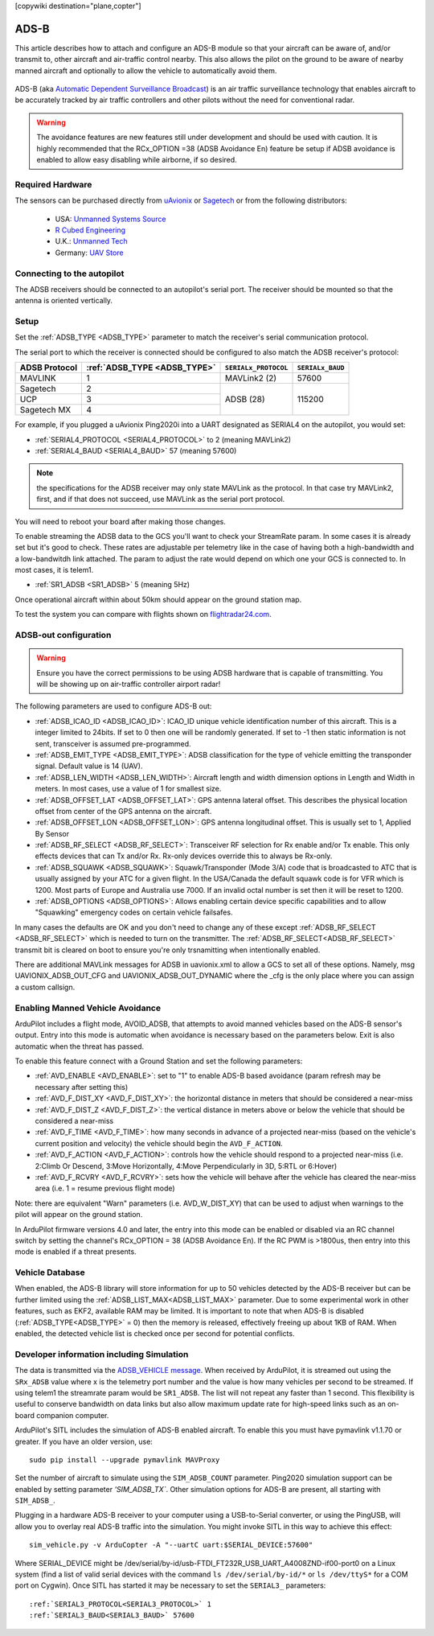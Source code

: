 .. _common-ads-b-receiver:
[copywiki destination="plane,copter"]

=====
ADS-B
=====

This article describes how to attach and configure an ADS-B module so that your aircraft can be aware of, and/or transmit to, other aircraft and air-traffic control nearby. This also allows the pilot on the ground to be aware of nearby manned aircraft and optionally to allow the vehicle to automatically avoid them.

   ..  youtube:: boe-25OI4bM
    :width: 100%

ADS-B (aka `Automatic Dependent Surveillance Broadcast <https://en.wikipedia.org/wiki/Automatic_dependent_surveillance_%E2%80%93_broadcast>`__) is an air traffic surveillance technology that enables aircraft to be accurately tracked by air traffic controllers and other pilots without the need for conventional radar.


.. warning::

   The avoidance features are new features still under development and should be used with caution. It is highly recommended that the RCx_OPTION =38 (ADSB Avoidance En) feature be setup if ADSB avoidance is enabled to allow easy disabling while airborne, if so desired.

Required Hardware
=================

The sensors can be purchased directly from `uAvionix <https://uavionix.com/products/>`__ or `Sagetech <https://sagetech.com/>`__ or from the following distributors:

   -  USA: `Unmanned Systems Source <https://www.unmannedsystemssource.com/shop/atc-devices/pingrx-ads-b-receiver/>`__
   -       `R Cubed Engineering <http://www.rcubedengineering.com/ecommerce/>`__
   -  U.K.: `Unmanned Tech <http://www.unmannedtech.co.uk/>`__
   -  Germany: `UAV Store <http://www.uav-store.de/ads-b-receivers/>`__

Connecting to the autopilot
===========================

.. image:: ../../../images/adsb_and_pixhawk.png
    :target: ../_images/adsb_and_pixhawk.png

The ADSB receivers should be connected to an autopilot's serial port. The receiver should be mounted so that the antenna is oriented
vertically.

Setup
=====

Set the :ref:`ADSB_TYPE <ADSB_TYPE>` parameter to match the receiver's serial communication protocol. 

The serial port to which the receiver is connected should be configured to also match the ADSB receiver's protocol:

+----------------+-----------------------------+---------------------------------+----------------+
|ADSB Protocol   |:ref:`ADSB_TYPE <ADSB_TYPE>` |``SERIALx_PROTOCOL``             |``SERIALx_BAUD``|
+================+=============================+=================================+================+
|MAVLINK         |              1              |     MAVLink2 (2)                |   57600        |
+----------------+-----------------------------+---------------------------------+----------------+
|Sagetech        |              2              |     ADSB (28)                   |    115200      |
+----------------+-----------------------------+                                 +                +
|UCP             |              3              |                                 |                |
+----------------+-----------------------------+                                 +                +
|Sagetech MX     |              4              |                                 |                |
+----------------+-----------------------------+---------------------------------+----------------+


For example, if you plugged a uAvionix Ping2020i into a UART designated as SERIAL4 on the autopilot, you would set:

-  :ref:`SERIAL4_PROTOCOL <SERIAL4_PROTOCOL>` to 2 (meaning MAVLink2)
-  :ref:`SERIAL4_BAUD <SERIAL4_BAUD>` 57 (meaning 57600)

.. note:: the specifications for the ADSB receiver may only state MAVLink as the protocol. In that case try MAVLink2, first, and if that does not succeed, use MAVLink as the serial port protocol.

You will need to reboot your board after making those changes.

To enable streaming the ADSB data to the GCS you'll want to check your StreamRate param. In some cases it is already set but it's good to check. These rates are adjustable per telemetry like in the case of having both a high-bandwidth and a low-bandwitdh link attached. The param to adjust the rate would depend on which one your GCS is connected to. In most cases, it is telem1.

-  :ref:`SR1_ADSB <SR1_ADSB>` 5 (meaning 5Hz)

Once operational aircraft within about 50km should appear on the ground
station map.

.. image:: ../../../images/ADSB_MissionPlanner.jpg
    :target: ../_images/ADSB_MissionPlanner.jpg

To test the system you can compare with flights shown on
`flightradar24.com <https://www.flightradar24.com/>`__.

ADSB-out configuration
======================================

.. warning::

   Ensure you have the correct permissions to be using ADSB hardware that is capable of transmitting. You will be showing up on air-traffic controller airport radar!
   
The following parameters are used to configure ADS-B out:

-  :ref:`ADSB_ICAO_ID <ADSB_ICAO_ID>`: ICAO_ID unique vehicle identification number of this aircraft. This is a integer limited to 24bits. If set to 0 then one will be randomly generated. If set to -1 then static information is not sent, transceiver is assumed pre-programmed.
-  :ref:`ADSB_EMIT_TYPE <ADSB_EMIT_TYPE>`: ADSB classification for the type of vehicle emitting the transponder signal. Default value is 14 (UAV).
-  :ref:`ADSB_LEN_WIDTH <ADSB_LEN_WIDTH>`: Aircraft length and width dimension options in Length and Width in meters. In most cases, use a value of 1 for smallest size.
-  :ref:`ADSB_OFFSET_LAT <ADSB_OFFSET_LAT>`: GPS antenna lateral offset. This describes the physical location offset from center of the GPS antenna on the aircraft.
-  :ref:`ADSB_OFFSET_LON <ADSB_OFFSET_LON>`: GPS antenna longitudinal offset. This is usually set to 1, Applied By Sensor
-  :ref:`ADSB_RF_SELECT <ADSB_RF_SELECT>`: Transceiver RF selection for Rx enable and/or Tx enable. This only effects devices that can Tx and/or Rx. Rx-only devices override this to always be Rx-only.
-  :ref:`ADSB_SQUAWK <ADSB_SQUAWK>`: Squawk/Transponder (Mode 3/A) code that is broadcasted to ATC that is usually assigned by your ATC for a given flight. In the USA/Canada the default squawk code is for VFR which is 1200. Most parts of Europe and Australia use 7000. If an invalid octal number is set then it will be reset to 1200.
-  :ref:`ADSB_OPTIONS <ADSB_OPTIONS>`: Allows enabling certain device specific capabilities and to allow "Squawking" emergency codes on certain vehicle failsafes.

In many cases the defaults are OK and you don't need to change any of these except :ref:`ADSB_RF_SELECT <ADSB_RF_SELECT>` which is needed to turn on the transmitter. The :ref:`ADSB_RF_SELECT<ADSB_RF_SELECT>` transmit bit is cleared on boot to ensure you're only trsnamitting when intentionally enabled.

There are additional MAVLink messages for ADSB in uavionix.xml to allow a GCS to set all of these options. Namely, msg UAVIONIX_ADSB_OUT_CFG and UAVIONIX_ADSB_OUT_DYNAMIC where the _cfg is the only place where you can assign a custom callsign.

Enabling Manned Vehicle Avoidance
=================================

ArduPilot includes a flight mode, AVOID_ADSB, that attempts to avoid manned vehicles based on the ADS-B sensor's output. Entry into this mode is automatic when avoidance is necessary based on the parameters below. Exit is also automatic when the threat has passed.

To enable this feature connect with a Ground Station and set the following parameters:

-  :ref:`AVD_ENABLE <AVD_ENABLE>`: set to "1" to enable ADS-B based avoidance (param refresh may be necessary after setting this)
-  :ref:`AVD_F_DIST_XY <AVD_F_DIST_XY>`: the horizontal distance in meters that should be considered a near-miss
-  :ref:`AVD_F_DIST_Z <AVD_F_DIST_Z>`: the vertical distance in meters above or below the vehicle that should be considered a near-miss
-  :ref:`AVD_F_TIME <AVD_F_TIME>`: how many seconds in advance of a projected near-miss (based on the vehicle's current position and velocity) the vehicle should begin the ``AVD_F_ACTION``.
-  :ref:`AVD_F_ACTION <AVD_F_ACTION>`: controls how the vehicle should respond to a projected near-miss (i.e. 2:Climb Or Descend, 3:Move Horizontally, 4:Move Perpendicularly in 3D, 5:RTL or 6:Hover)
-  :ref:`AVD_F_RCVRY <AVD_F_RCVRY>`: sets how the vehicle will behave after the vehicle has cleared the near-miss area (i.e. 1 = resume previous flight mode)

Note: there are equivalent "Warn" parameters (i.e. AVD_W_DIST_XY) that can be used to adjust when warnings to the pilot will appear on the ground station.

In ArduPilot firmware versions 4.0 and later, the entry into this mode can be enabled or disabled via an RC channel switch by setting the channel's RCx_OPTION = 38 (ADSB Avoidance En). If the RC PWM is >1800us, then entry into this mode is enabled if a threat presents.


   ..  youtube:: quomxCIPP74
    :width: 100%

Vehicle Database
================

When enabled, the ADS-B library will store information for up to 50 vehicles detected by the ADS-B receiver but can be further limited using the :ref:`ADSB_LIST_MAX<ADSB_LIST_MAX>` parameter. Due to some experimental work
in other features, such as EKF2, available RAM may be limited. It is important to note that when ADS-B is disabled (:ref:`ADSB_TYPE<ADSB_TYPE>` = 0) then the memory is released, effectively freeing up about 1KB of RAM. When
enabled, the detected vehicle list is checked once per second for potential conflicts.

Developer information including Simulation
==========================================
The data is transmitted via the `ADSB_VEHICLE message <https://mavlink.io/en/messages/common.html#ADSB_VEHICLE>`__. When
received by ArduPilot, it is streamed out using the ``SRx_ADSB`` value where x is the telemetry port number and the
value is how many vehicles per second to be streamed. If using telem1 the streamrate param would be ``SR1_ADSB``. The list will not repeat any faster than 1 second. This
flexibility is useful to conserve bandwidth on data links but also allow maximum update rate for high-speed links
such as an on-board companion computer.

ArduPilot's SITL includes the simulation of ADS-B enabled aircraft.
To enable this you must have pymavlink v1.1.70 or greater. If you have
an older version, use:

::

    sudo pip install --upgrade pymavlink MAVProxy

Set the number of aircraft to simulate using the ``SIM_ADSB_COUNT`` parameter. Ping2020 simulation support
can be enabled by setting parameter `'SIM_ADSB_TX``. Other simulation options for ADS-B are present, all
starting with ``SIM_ADSB_``.

Plugging in a hardware ADS-B receiver to your computer using a USB-to-Serial converter, or using the PingUSB, will allow you to overlay real ADS-B
traffic into the simulation.  You might invoke SITL in this way to achieve this effect:

::

   sim_vehicle.py -v ArduCopter -A "--uartC uart:$SERIAL_DEVICE:57600"

Where SERIAL_DEVICE might be /dev/serial/by-id/usb-FTDI_FT232R_USB_UART_A4008ZND-if00-port0 on a Linux system (find a list of valid serial devices with the command ``ls /dev/serial/by-id/*`` or ``ls /dev/ttyS*`` for a COM port on Cygwin).  Once SITL has started it may be necessary to set the ``SERIAL3_`` parameters:

::

   :ref:`SERIAL3_PROTOCOL<SERIAL3_PROTOCOL>` 1
   :ref:`SERIAL3_BAUD<SERIAL3_BAUD>` 57600

